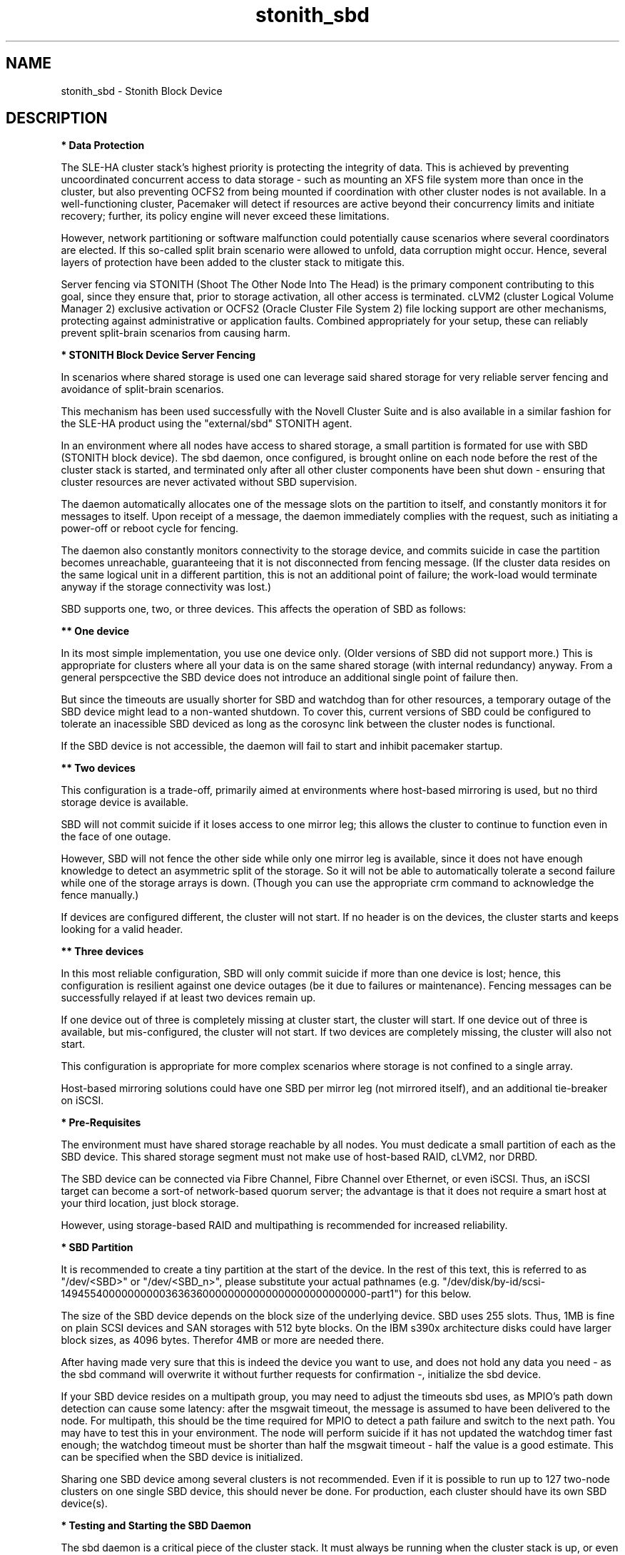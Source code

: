.TH stonith_sbd 7 "09 Feb 2021" "" "ClusterTools2"
.\"
.SH NAME
stonith_sbd \- Stonith Block Device
.\"
.SH DESCRIPTION
.br
\fB* Data Protection\fR

The SLE-HA cluster stack's highest priority is protecting the integrity
of data. This is achieved by preventing uncoordinated concurrent access
to data storage - such as mounting an XFS file system more than once in
the cluster, but also preventing OCFS2 from being mounted if
coordination with other cluster nodes is not available. In a
well-functioning cluster, Pacemaker will detect if resources are active
beyond their concurrency limits and initiate recovery; further, its
policy engine will never exceed these limitations.

However, network partitioning or software malfunction could potentially
cause scenarios where several coordinators are elected. If this
so-called split brain scenario were allowed to unfold, data corruption
might occur. Hence, several layers of protection have been added to the
cluster stack to mitigate this.

Server fencing via STONITH (Shoot The Other Node Into The Head) is the
primary component contributing to this goal,
since they ensure that, prior to storage activation, all other access is
terminated. cLVM2 (cluster Logical Volume Manager 2) exclusive activation or
OCFS2 (Oracle Cluster File System 2) file locking support are
other mechanisms, protecting against administrative or application
faults. Combined appropriately for your setup, these can reliably
prevent split-brain scenarios from causing harm.

.\"
.P
\fB* STONITH Block Device Server Fencing\fR

In scenarios where shared storage is used one can
leverage said shared storage for very reliable server fencing and avoidance
of split-brain scenarios.

This mechanism has been used successfully with the Novell Cluster Suite
and is also available in a similar fashion for the SLE-HA product
using the "external/sbd" STONITH agent.

In an environment where all nodes have access to shared storage, a small
partition is formated for use with SBD (STONITH block device). The sbd daemon,
once configured, is brought online on each node before the rest of the
cluster stack is started, and terminated only after all other cluster
components have been shut down - ensuring that cluster resources are
never activated without SBD supervision.

The daemon automatically allocates one of the message slots on the
partition to itself, and constantly monitors it for messages to itself.
Upon receipt of a message, the daemon immediately complies with the
request, such as initiating a power-off or reboot cycle for fencing.

The daemon also constantly monitors connectivity to the storage device,
and commits suicide in case the partition becomes unreachable,
guaranteeing that it is not disconnected from fencing message. (If the
cluster data resides on the same logical unit in a different partition,
this is not an additional point of failure; the work-load would
terminate anyway if the storage connectivity was lost.)

SBD supports one, two, or three devices. This affects the operation
of SBD as follows:

.B ** One device

In its most simple implementation, you use one device only. (Older
versions of SBD did not support more.) This is appropriate for clusters
where all your data is on the same shared storage (with internal redundancy)
anyway. From a general perspcective the SBD device does not introduce an
additional single point of failure then.

But since the timeouts are usually shorter for SBD and watchdog than for
other resources, a temporary outage of the SBD device might lead to a
non-wanted shutdown. To cover this, current versions of SBD could be
configured to tolerate an inacessible SBD deviced as long as the corosync
link between the cluster nodes is functional.

If the SBD device is not accessible, the daemon will fail to start and
inhibit pacemaker startup. 

.B ** Two devices

This configuration is a trade-off, primarily aimed at environments where
host-based mirroring is used, but no third storage device is available.

SBD will not commit suicide if it loses access to one mirror leg; this
allows the cluster to continue to function even in the face of one outage.

However, SBD will not fence the other side while only one mirror leg is
available, since it does not have enough knowledge to detect an asymmetric
split of the storage. So it will not be able to automatically tolerate a
second failure while one of the storage arrays is down. (Though you
can use the appropriate crm command to acknowledge the fence manually.)

If devices are configured different, the cluster will not start.
If no header is on the devices, the cluster starts and keeps looking for a
valid header.

.B ** Three devices

In this most reliable configuration, SBD will only commit suicide if more
than one device is lost; hence, this configuration is resilient against
one device outages (be it due to failures or maintenance). Fencing
messages can be successfully relayed if at least two devices remain up.

If one device out of three is completely missing at cluster start, the cluster
will start. If one device out of three is available, but mis-configured, the
cluster will not start. If two devices are completely missing, the cluster
will also not start.

This configuration is appropriate for more complex scenarios where storage
is not confined to a single array.

Host-based mirroring solutions could have one SBD per mirror leg (not
mirrored itself), and an additional tie-breaker on iSCSI. 

.\"
.P
\fB* Pre-Requisites\fR

The environment must have shared storage reachable by all nodes.
You must dedicate a small partition of each as the SBD device. 
This shared storage segment must not make use of host-based RAID, cLVM2,
nor DRBD.

The SBD device can be connected via Fibre Channel, Fibre Channel over Ethernet,
or even iSCSI. Thus, an iSCSI target can become a sort-of network-based quorum
server; the advantage is that it does not require a smart host at your third
location, just block storage.

However, using storage-based RAID and multipathing is recommended for
increased reliability.

.\"
.P
\fB* SBD Partition\fR

It is recommended to create a tiny partition at the start of the device.
In the rest of this text, this is referred to as "/dev/<SBD>" or "/dev/<SBD_n>",
please substitute your actual pathnames
(e.g. "/dev/disk/by-id/scsi-1494554000000000036363600000000000000000000000000-part1")
for this below.

The size of the SBD device depends on the block size of the underlying
device. SBD uses 255 slots. Thus, 1MB is fine on plain SCSI devices and
SAN storages with 512 byte blocks. On the IBM s390x architecture disks could
have larger block sizes, as 4096 bytes. Therefor 4MB or more are needed there.

After having made very sure that this is indeed the device you want to
use, and does not hold any data you need - as the sbd command will
overwrite it without further requests for confirmation -, initialize the
sbd device.

If your SBD device resides on a multipath group, you may need to adjust
the timeouts sbd uses, as MPIO's path down detection can cause some
latency: after the msgwait timeout, the message is assumed to have been
delivered to the node. For multipath, this should be the time required
for MPIO to detect a path failure and switch to the next path. You may
have to test this in your environment. The node will perform suicide if
it has not updated the watchdog timer fast enough; the watchdog timeout
must be shorter than half the msgwait timeout - half the value is a good
estimate. This can be specified when the SBD device is initialized.

Sharing one SBD device among several clusters is not recommended.
Even if it is possible to run up to 127 two-node clusters on one single
SBD device, this should never be done. For production, each cluster should
have its own SBD device(s).

.\"
.P
\fB* Testing and Starting the SBD Daemon\fR

The sbd daemon is a critical piece of the cluster stack. It must always
be running when the cluster stack is up, or even when the rest of it has
crashed, so that it can be fenced.
The pacemaker init script starts and stops SBD if configured.

On SLE-HA 12 and 15 add the following to /etc/sysconfig/sbd:
.br
===
.br
#/etc/sysconfig/sbd
.br
# SBD devices (no trailing semicolon ";" please, quotation marks needed " "):
.br
SBD_DEVICE="/dev/<SBD_1>;/dev/<SBD_2>;/dev/<SBD_3>"
.br
# Watchdog, pacemaker snooping, startup:
.br
SBD_WATCHDOG="yes"
.br
SBD_PACEMAKER="yes"
.br
SBD_STARTMODE="clean"
.br
#
.br
===

On SLE-HA 11 add the following to /etc/sysconfig/sbd:
.br
===
.br
#/etc/sysconfig/sbd
.br
# SBD devices (no trailing semicolon ";" please, quotation marks needed " "):
.br
SBD_DEVICE="/dev/<SBD_1>;/dev/<SBD_2>;/dev/<SBD_3>"
.br
# Watchdog, pacemaker snooping, startup:
.br
SBD_OPTS="-W -P -S 1"
.br
#
.br
===

Some notes on SLE-HA 11 SBD_OPTS:

-W: SBD always needs a watchdog to be save. Therefor "-W" is required, which
tells the sbd daemon to start the watchdog timer.

-P: The SBD fencing is not needed as long as the corosync communication is
working and pacemaker has control over all nodes. In that situation a
cluster node not self-fence just because a short outage of the SBD devices.
This behaviour is choosen with "-P".

-S 1: If the SBD device becomes inaccessible from a node, this could cause
the node to enter an infinite reboot cycle. That is technically correct,
but depending on your administrative policies, might be  considered a
nuisance. The option "-S"  controls how sbd behaves if a reset request is
found on startup in the node's sbd slot on disk. "-S 1" tells sbd not to start
if a reset message is found in the node's slot. Alternatively vou may wish
to not automatically start up openais on boot in such cases.
.\"
.PP
Before proceeding, ensure that SBD has indeed started on all nodes through
"rcopenais restart" (SLE-HA 11) or "systemctl pacemaker restart" (SLE-HA 12+15).
Once the sbd and pacemaker service has started, your cluster is now successfully
configured for shared-storage fencing, and will utilize this method in
case a node needs to be fenced.

The command sbd
can be used to read and write the sbd device, see sbd(8) .

\fB* SBD-related parameters inside the CIB\fR

To complete the sbd setup, it is necessary to activate SBD as a
STONITH/fencing mechanism in the CIB.
The SBD mechanism normally is used instead of other fencing/stonith
mechanisms. Please disable any others you might have configured before.
An escalating STONITH topology usually makes no sense with stonith/sbd.

An sbd device might be entered into the CIB like this, for 2-node clusters:
.br 
===
.br
primitive rsc_stonith_sbd stonith:external/sbd \\
.br
 params pcmk_delay_max="30"
.br
===
.br 

An sbd device might be entered into the CIB like this, for multi-node clusters: 
.br
===
.br
primitive rsc_stonith_sbd stonith:external/sbd \\
.br
 params pcmk_action_limit="-1" pcmk_delay_max="1"
.br
===
.br

Instead of the parameter pcmk_delay_max, an option start-delay is needed
before SLE-HA 11 SP3.
In case of split-brain this makes the DC winning the fencing race.
Recent versions of SLE-HA know the options pcmk_delay_max and pcmk_delay_base.
This adds a random delay for STONITH actions on the fencing device.

The pcmk_action_limit was introduced with SLE-HA 11 SP4 to allow parallel
fencing of multiple nodes in clusters with more than two nodes. This is
usefull e.g. for HANA scale-out systems. To make this work, an additional
parameter concurrent-fencing is needed in the CIB's property section:
.br
===
.br
stonith-enabled="true" \\
.br
stonith-timeout="187" \\
.br
stonith-action="reboot" \\
.br
concurrent-fencing="true" \\
.br
===

In SLE-HA 11 for two-node clusters the no-quorum-policy="ignore" has to be
set as well. 

.\"
.P
\fB* Hardware Watchdog\fR

The SBD finally relies on a watchdog.
It is required to up your Linux system for using a watchdog.
Please refer to the SLES manual for this step.

Modern systems support a "hardware watchdog" that has to be updated by the
software client, or else the hardware will enforce a system restart.
This protects against failures of the sbd process itself, such as
dying, or becoming stuck on an IO error.

It is highly recommended that you set up your Linux system
to use a hardware watchdog.
This involves loading the proper watchdog driver on system boot.
On HP hardware, this is the "hpwdt" module.
For systems with an Intel TCO, "iTCO_wdt" can be used.
Dell and Fujitsu machines usually fall into this category.
Machines with an IPMI based watchdog need the "ipmi_watchdog".
This might apply for recent Lenovo machines.
Inside a VM on z/VM on an IBM mainframe, "vmwatchdog" might be used.
Inside a Xen VM (aka DomU) "xen_wdt" is a good choice.
Inside a KVM VM "i6300esb" might be used. The corresponding PCI device has
to be emulated by the KVM host in that case.
See /lib/modules/.../kernel/drivers/watchdog in the kernel package for a list
of choices.
If no hardware watchdog is available, the Linux kernel built-in
"softdog" watchdog can be used. As already said, a real hardware watchdog
is preferred over the softdog.

No other software must access the watchdog timer. Some hardware vendors
ship systems management software that use the watchdog for system resets
(e.g. HP ASR daemon). Such software has to be disabled if the watchdog is
used by SBD.

SBD is configured in /etc/sysconfig/sbd to use the systems' watchdog.

.\"
.P
\fB* Timeout Settings\fR

If your SBD device resides on a multipath group, you may need to adjust
the timeouts sbd uses, as MPIO's path down detection can cause some
latency: after the msgwait timeout, the message is assumed to have been
delivered to the node. For multipath, this should be the time required
for MPIO to detect a path failure and switch to the next path. You may
have to test this in your environment. The node will perform suicide if
it has not updated the watchdog timer fast enough; the watchdog timeout
must be shorter than the msgwait timeout - half the value is a good
estimate. This can be specified when the SBD device is initialized.

If you want to avoid MD mirror splitting in case of IO errors, the watchdog
timeout has to be shorter than the total MPIO failure timeout. Thus, a node
is fenced before the MD mirror is splitted. On the other hand, the time
the cluster waits for SAN and storage to recover is shortened. 

In any case, the watchdog timeout must be shorter than sbd message wait timeout.
The sbd message wait timeout must be shorter than the cluster stonith-timeout.

If the sbd device recovers from IO errors within the watchdog timeout, the sbd
daemon could reset the watchdog timer and save the node from being fenced.
To allow re-discovery of a failed sbd device, at least the primary sbd retry
cycle should be shorter than the watchdog timeout. Since this cycle is currently
hardcoded as ten time the loop timeout, it has to be set by choosing an
apropriate loop timeout.

It might be also wise to set a start delay for the cluster resource agent in
the CIB. This is done to overcome situations where both nodes fence each other
within the sbd loop timeout, see sbd(8).

Putting it all together:
.br
- How long a cluster survives a storage outage depends on the watchdog
  timeout and the sbd retry cycle. All other timeouts should be aligned
  with this settings. That means they have to be longer.
.br
- Storage resources - as Raid1, LVM, Filesystem - have operation
  timeouts. Those should be aligned with the MPIO settings. This avoids
  non-needed failure actions, but does not define how long the cluster
  will survive a storage outage.
.br
- SBD must always be used together with a watchdog.
.\"
.SH FILES
.TP
/usr/sbin/sbd
	the daemon (and control command).
.TP
/usr/lib64/stonith/plugins/external/sbd
	the STONITH plugin.
.TP
/etc/sysconfig/sbd
	the SBD configuration file.
.TP
/etc/sysconfig/kernel
	the kernel and initrd configuration file.
.TP
/etc/rc.d/rc3.d/K01openais
	stop script to prevent stonith during system shutdown (SLE-HA 11).
.TP
/dev/<SBD>
	the SBD block device(s).
.TP
/dev/watchdog
	the watchdog device node.
.TP
/lib/modules/<kernel-version>/kernel/drivers/watchdog/
	the watchdog modules.
.\"
.SH BUGS
To report bugs for a SUSE product component, please use
 https://www.suse.com/support/report-a-bug/ .
.\"
.SH SEE ALSO

\fBsbd\fP(8), \fBstonith\fP(8), \fBcs_add_watchdog_to_initrd\fP(8),
\fBcrm_no_quorum_policy\fP(7), \fBcs_disable_other_watchdog\fP(8),
\fBcs_make_sbd_devices\fP(8), \fBdasdfmt\fP(8), \fBSAPHanaSR-ScaleOut\fP(7),
\fBha_related_acronyms\fP(7), \fBstonith_admin\fP(8), \fBsystool\fP(8),
\fBipmitool\fP(1),
.br
http://www.linux-ha.org/wiki/SBD_Fencing ,
http://www.mail-archive.com/pacemaker@oss.clusterlabs.org/msg03849.html ,
https://github.com/l-mb/sbd/blob/master/src/sbd.sysconfig ,
http://www.suse.com/documentation/sle_ha/book_sleha/?page=/documentation/sle_ha/book_sleha/data/part_config.html ,
https://www.suse.com/documentation/sle_ha/book_sleha/?page=/documentation/sle_ha/book_sleha/data/part_storage.html ,
https://www.suse.com/documentation/sle_ha/book_sleha/data/sec_ha_storage_protect_fencing.html ,
.br
https://www.suse.com/support/kb/doc/?id=000019624 ,
https://www.suse.com/support/kb/doc/?id=7004306 ,
https://www.suse.com/support/kb/doc/?id=7004817 ,
https://www.suse.com/support/kb/doc/?id=7007616 ,
https://www.suse.com/support/kb/doc/?id=7007731 ,
https://www.suse.com/support/kb/doc/?id=7008921 ,
https://www.suse.com/support/kb/doc/?id=7009485 ,
https://www.suse.com/support/kb/doc/?id=7009737 ,
https://www.suse.com/support/kb/doc/?id=7010879 ,
https://www.suse.com/support/kb/doc/?id=7010925 ,
https://www.suse.com/support/kb/doc/?id=7010931 ,
https://www.suse.com/support/kb/doc/?id=7010933 ,
https://www.suse.com/support/kb/doc/?id=7011346 ,
https://www.suse.com/support/kb/doc/?id=7011350 ,
https://www.suse.com/support/kb/doc/?id=7011426 ,
https://www.suse.com/support/kb/doc/?id=7016042 ,
https://www.suse.com/support/kb/doc/?id=7016305 ,
https://www.suse.com/support/kb/doc/?id=7016880 ,
https://www.suse.com/support/kb/doc/?id=7018194 ,
https://www.suse.com/support/kb/doc/?id=7021158 ,
https://www.suse.com/support/kb/doc/?id=7022255 ,
https://www.suse.com/support/kb/doc/?id=7022467,
https://www.suse.com/support/kb/doc/?id=000019396

.\"
.SH AUTHORS
The content of this manual page was mostly derived from online documentation
mentioned above.
.\"
.SH COPYRIGHT
(c) 2009-2019 SUSE Linux GmbH, Germany.
.br
(c) 2020-2021 SUSE Software Solutions Germany GmbH.
.br
sbd comes with ABSOLUTELY NO WARRANTY.
.br
For details see the GNU General Public License at
http://www.gnu.org/licenses/gpl.html
.\"
